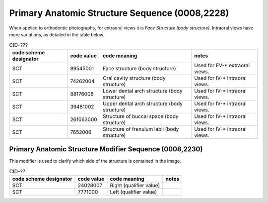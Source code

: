 .. _primary anatomic structure sequence:

Primary Anatomic Structure Sequence (0008,2228)
===============================================

When applied to orthodontic photographs, for extraoral views it is *Face Structure (body structure)*. Intraoral views have more variations, as detailed in the table below.

.. _cid-xxx:
.. list-table:: CID-???
    :header-rows: 1

    * - code scheme designator
      - code value
      - code meaning
      - notes
    * - SCT
      - 89545001
      - Face structure (body structure)
      - Used for EV-* extraoral views.
    * - SCT
      - 74262004
      - Oral cavity structure (body structure)
      - Used for IV-* intraoral views.
    * - SCT
      - 88176008
      - Lower dental arch structure (body structure)
      - Used for IV-* intraoral views.
    * - SCT
      - 39481002
      - Upper dental arch structure (body structure)
      - Used for IV-* intraoral views.
    * - SCT
      - 261063000
      - Structure of buccal space (body structure)
      - Used for IV-* intraoral views.
    * - SCT
      - 7652006
      - Structure of frenulum labii (body structure)
      - Used for IV-* intraoral views.


Primary Anatomic Structure Modifier Sequence (0008,2230)
--------------------------------------------------------

This modifier is used to clarify which side of the structure is contained in the image.

.. _cid-xxy:
.. list-table:: CID-??
    :header-rows: 1

    * - code scheme designator
      - code value
      - code meaning
      - notes
    * - SCT
      - 24028007
      - Right (qualifier value)
      - 
    * - SCT
      - 7771000
      - Left (qualifier value)
      - 
